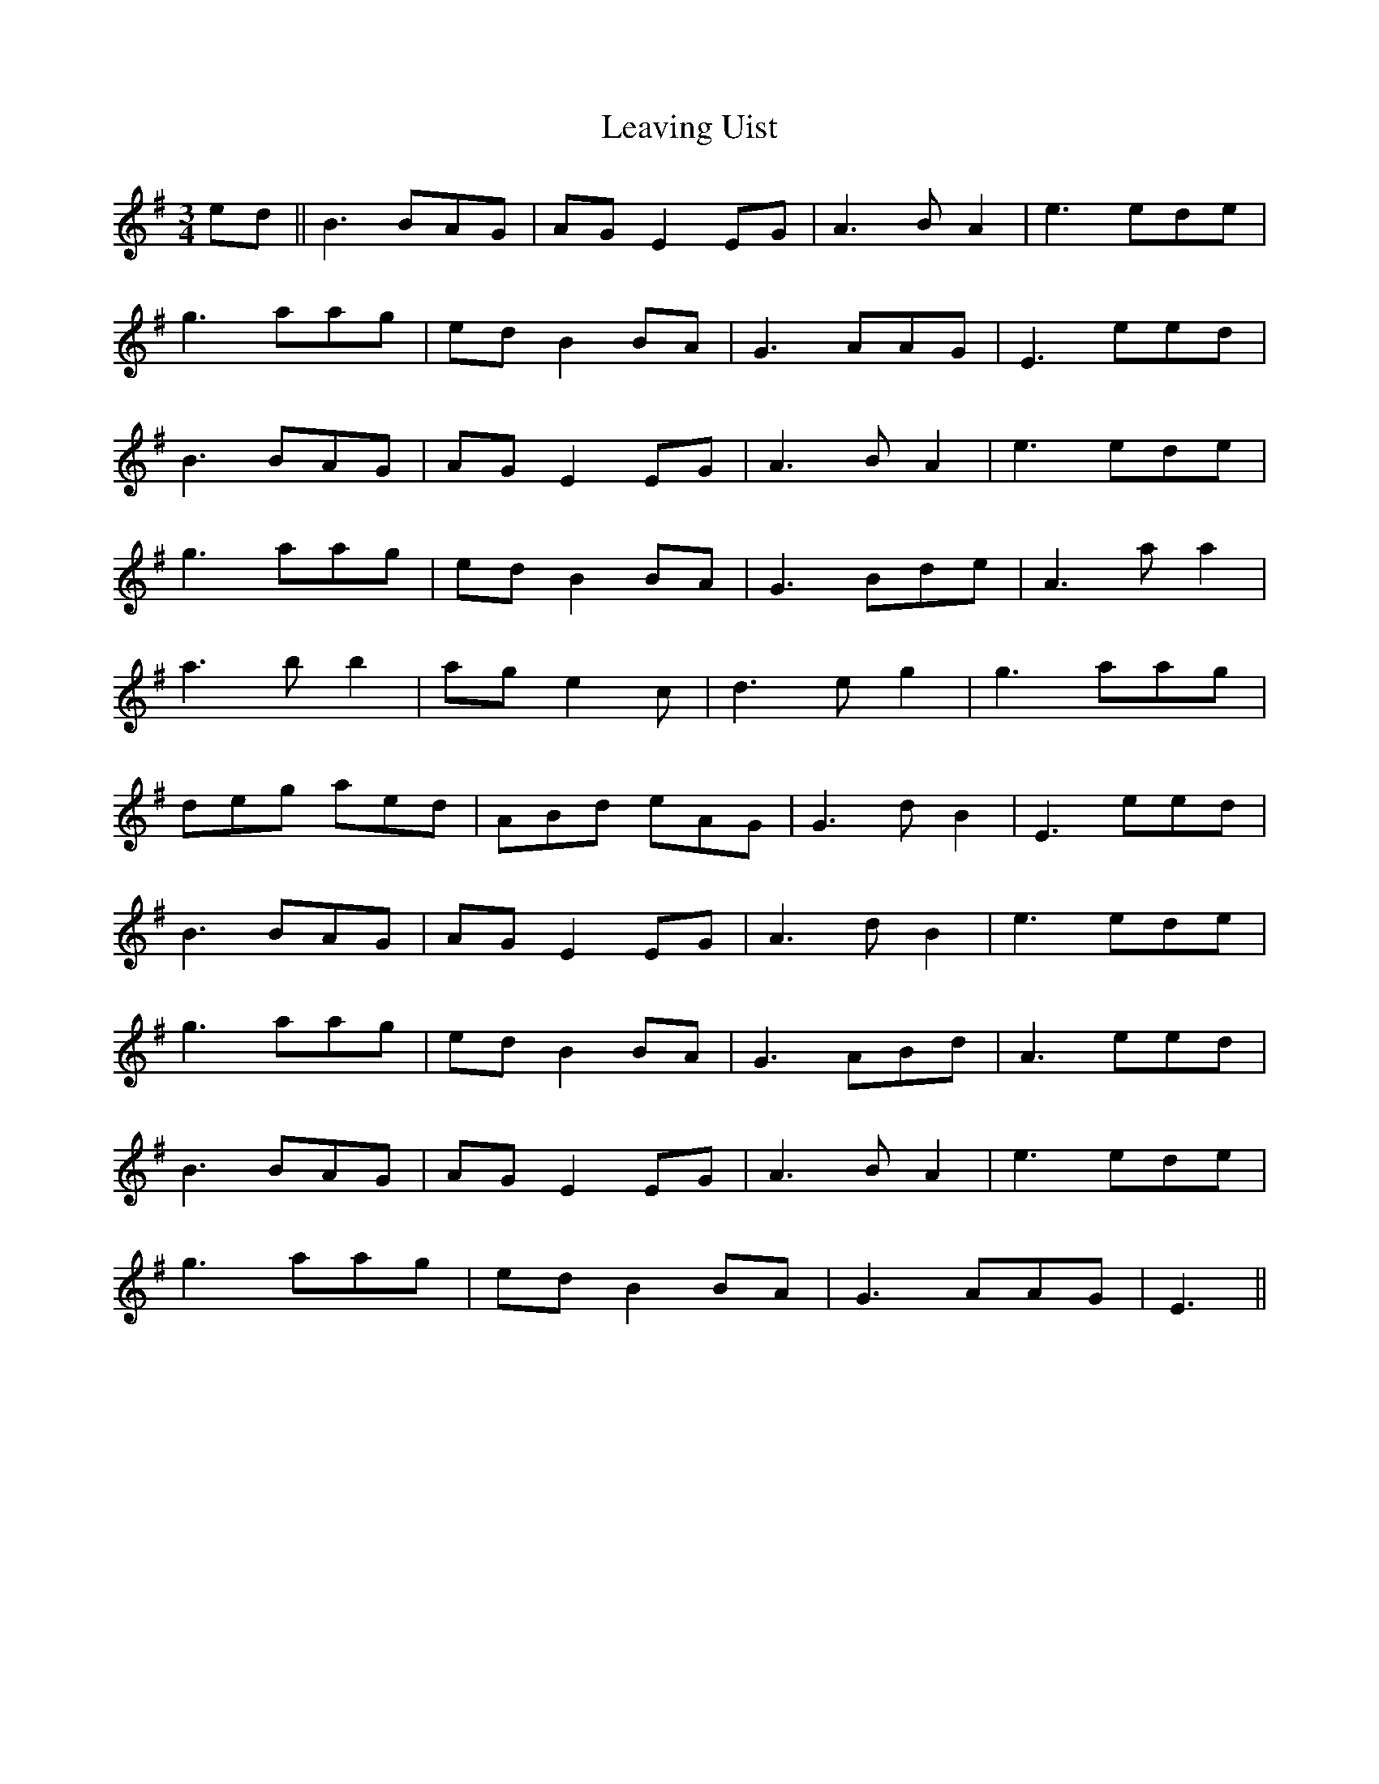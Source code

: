 X: 23282
T: Leaving Uist
R: waltz
M: 3/4
K: Eminor
ed||B3 BAG|AGE2EG|A3 BA2|e3 ede|
g3 aag|edB2BA|G3 AAG|E3 eed|
B3 BAG|AGE2EG|A3 BA2|e3 ede|
g3 aag|edB2BA|G3 Bde|A3 aa2|
a3 bb2|age2c|d3 eg2|g3 aag|
deg aed|ABd eAG|G3 dB2|E3 eed|
B3 BAG|AGE2EG|A3 dB2|e3 ede|
g3 aag|edB2BA|G3 ABd|A3 eed|
B3 BAG|AGE2EG|A3 BA2|e3 ede|
g3 aag|edB2BA|G3 AAG|E3||

